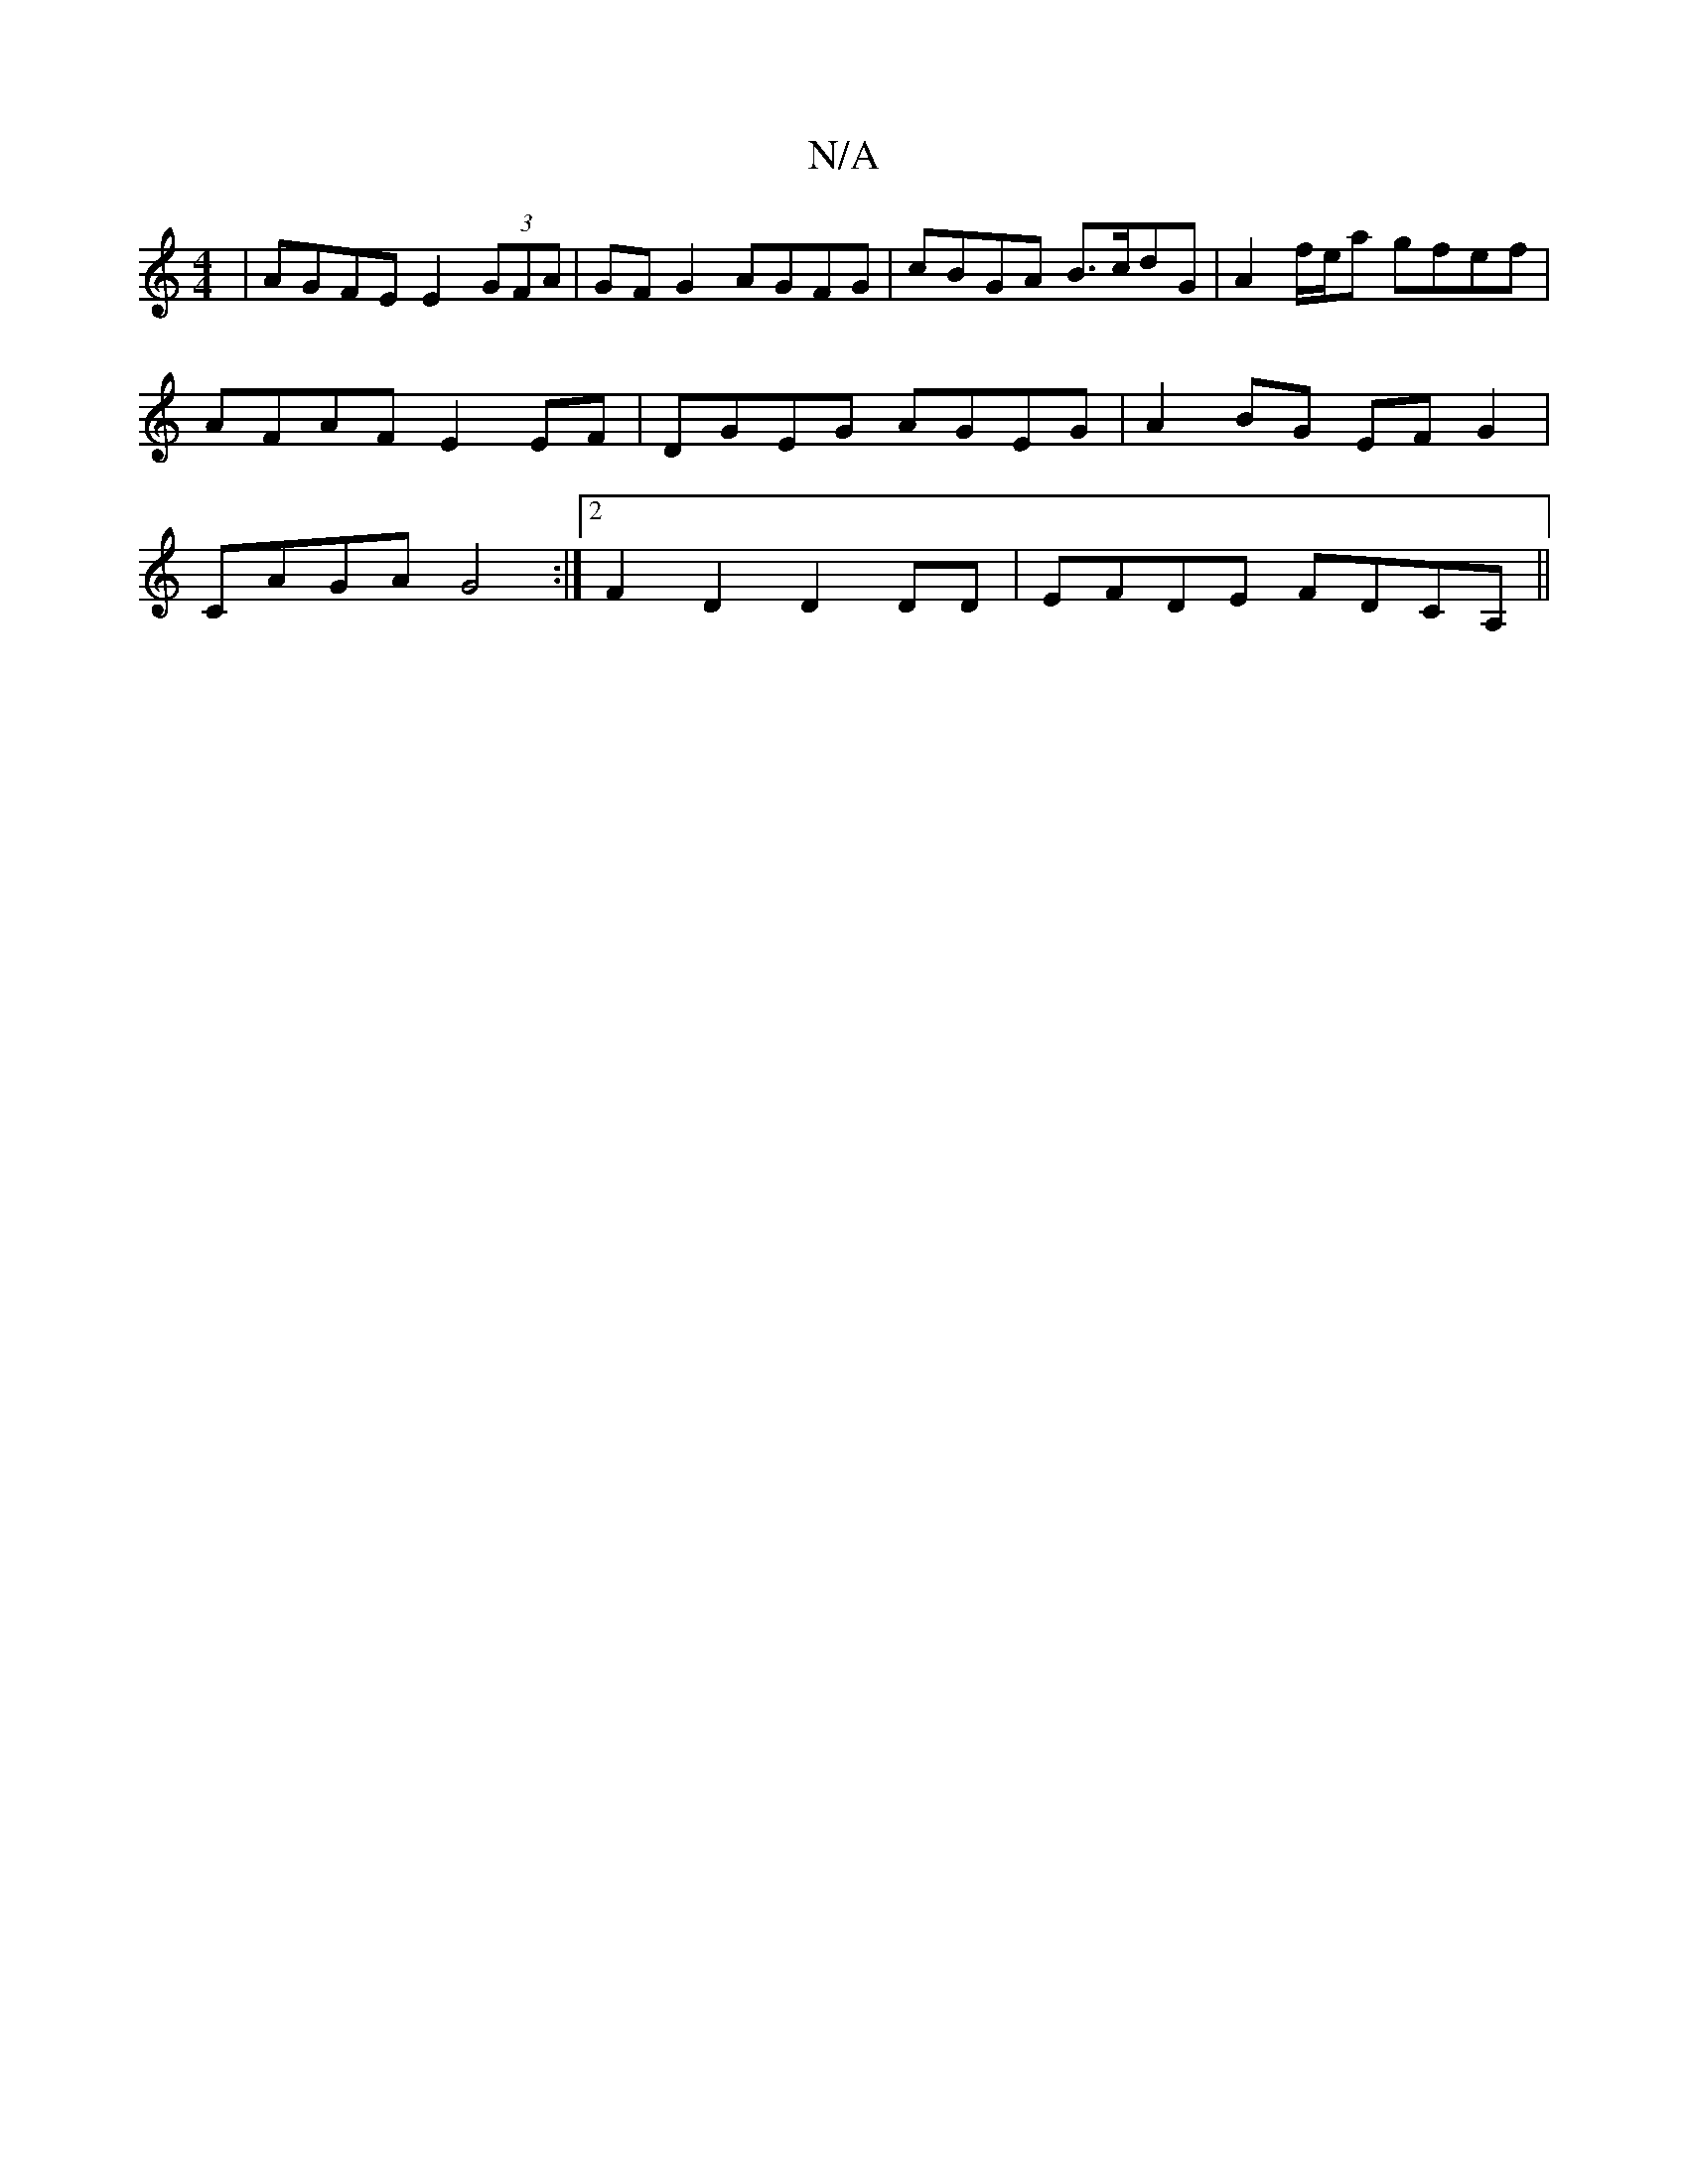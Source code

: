 X:1
T:N/A
M:4/4
R:N/A
K:Cmajor
| AGFE E2 (3GFA | GF G2 AGFG | cBGA B>cdG | A2f/e/a gfef | AFAF E2EF |DGEG AGEG | A2BG EFG2 | CAGA G4 :|2 F2 D2 D2 DD | EFDE FDCA,||

ABd BAG FED|
DGG|AGD A4|D3 A Bc dBAF ECEE|ED3 B2GA|BcBA GDEG||
ABd